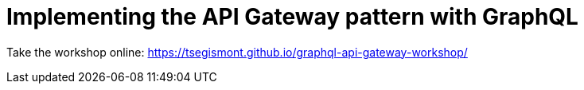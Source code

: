= Implementing the API Gateway pattern with GraphQL

Take the workshop online: https://tsegismont.github.io/graphql-api-gateway-workshop/
